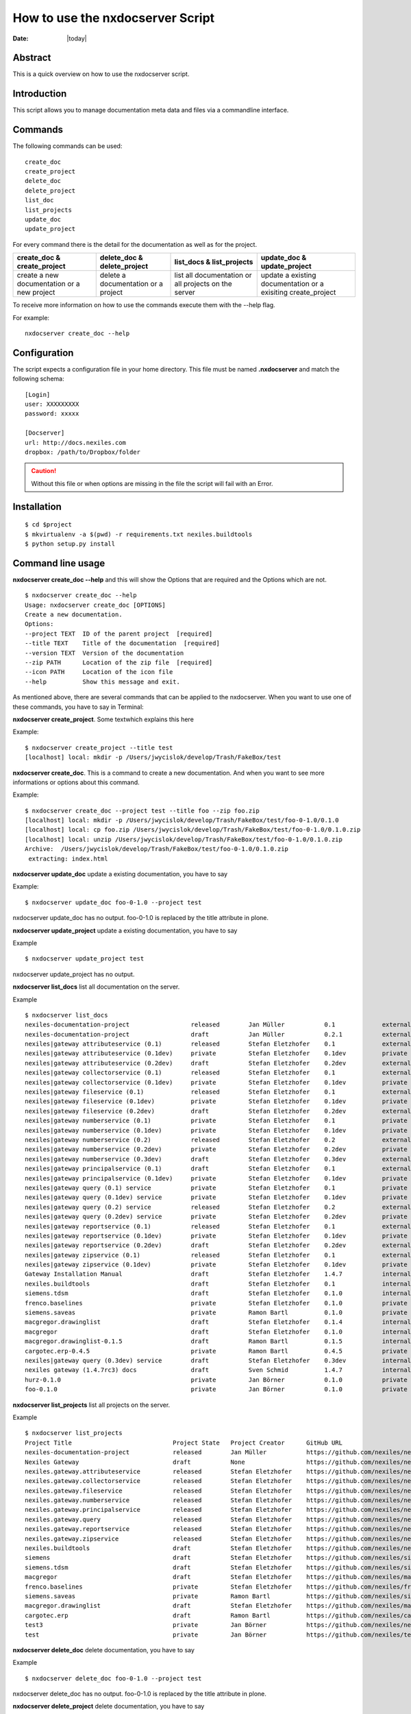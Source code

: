 =================================
How to use the nxdocserver Script
=================================

:Date: |today|

Abstract
========

This is a quick overview on how to use the nxdocserver script.

Introduction
============

This script allows you to manage documentation meta data and files via a
commandline interface.

Commands
========

The following commands can be used::

    create_doc
    create_project
    delete_doc
    delete_project
    list_doc
    list_projects
    update_doc
    update_project

For every command there is the detail for the documentation as well as for the
project. 

+-------------------------------+-----------------------------+------------------------------+---------------------------------+
| create_doc & create_project   | delete_doc & delete_project | list_docs & list_projects    | update_doc & update_project     |
+===============================+=============================+==============================+=================================+
| create a new documentation or | delete a documentation      | list all documentation or    | update a existing documentation |
| a new project                 | or a project                | all projects on the server   | or a exisiting create_project   |
+-------------------------------+-----------------------------+------------------------------+---------------------------------+


To receive more information on how to use the commands execute them with the
--help flag. 

For example::

    nxdocserver create_doc --help

Configuration
=============

The script expects a configuration file in your home directory. This file must be
named **.nxdocserver** and match the following schema::

    [Login]
    user: XXXXXXXXX
    password: xxxxx

    [Docserver]
    url: http://docs.nexiles.com
    dropbox: /path/to/Dropbox/folder

.. caution:: Without this file or when options are missing in the file the script
             will fail with an Error.


Installation
============

::

$ cd $project
$ mkvirtualenv -a $(pwd) -r requirements.txt nexiles.buildtools
$ python setup.py install




Command line usage
==================

**nxdocserver create_doc --help** and this will show the Options
that are required and the Options which are not. ::

    $ nxdocserver create_doc --help
    Usage: nxdocserver create_doc [OPTIONS]
    Create a new documentation.
    Options:
    --project TEXT  ID of the parent project  [required]
    --title TEXT    Title of the documentation  [required]
    --version TEXT  Version of the documentation
    --zip PATH      Location of the zip file  [required]
    --icon PATH     Location of the icon file
    --help          Show this message and exit.


As mentioned above, there are several commands that can be applied to the
nxdocserver. When you want to use one of these commands, you have to say
in Terminal:

**nxdocserver create_project**. Some textwhich explains this here

Example::

    $ nxdocserver create_project --title test
    [localhost] local: mkdir -p /Users/jwycislok/develop/Trash/FakeBox/test

**nxdocserver create_doc**. This is a command to create a new documentation.
And when you want to see more informations or options about this command.

Example::

    $ nxdocserver create_doc --project test --title foo --zip foo.zip                                                                        
    [localhost] local: mkdir -p /Users/jwycislok/develop/Trash/FakeBox/test/foo-0-1.0/0.1.0
    [localhost] local: cp foo.zip /Users/jwycislok/develop/Trash/FakeBox/test/foo-0-1.0/0.1.0.zip
    [localhost] local: unzip /Users/jwycislok/develop/Trash/FakeBox/test/foo-0-1.0/0.1.0.zip
    Archive:  /Users/jwycislok/develop/Trash/FakeBox/test/foo-0-1.0/0.1.0.zip
     extracting: index.html


**nxdocserver update_doc** update a existing documentation, you have to say

Example::

  $ nxdocserver update_doc foo-0-1.0 --project test
nxdocserver update_doc has no output.
foo-0-1.0 is replaced by the title attribute in plone.



**nxdocserver update_project** update a existing documentation, you have to say

Example ::

  $ nxdocserver update_project test
nxdocserver update_project has no output.


**nxdocserver list_docs** list all documentation on the server.

Example ::

  $ nxdocserver list_docs
  nexiles-documentation-project                 released        Jan Müller           0.1             external   Sep 05, 2014 11:45 AM
  nexiles-documentation-project                 draft           Jan Müller           0.2.1           external   Sep 05, 2014 11:45 AM
  nexiles|gateway attributeservice (0.1)        released        Stefan Eletzhofer    0.1             external   Aug 14, 2014 02:31 PM
  nexiles|gateway attributeservice (0.1dev)     private         Stefan Eletzhofer    0.1dev          private    Aug 14, 2014 02:19 PM
  nexiles|gateway attributeservice (0.2dev)     draft           Stefan Eletzhofer    0.2dev          external   Aug 14, 2014 02:19 PM
  nexiles|gateway collectorservice (0.1)        released        Stefan Eletzhofer    0.1             external   Aug 14, 2014 02:31 PM
  nexiles|gateway collectorservice (0.1dev)     private         Stefan Eletzhofer    0.1dev          private    Aug 14, 2014 02:19 PM
  nexiles|gateway fileservice (0.1)             released        Stefan Eletzhofer    0.1             external   Aug 14, 2014 02:31 PM
  nexiles|gateway fileservice (0.1dev)          private         Stefan Eletzhofer    0.1dev          private    Aug 14, 2014 02:19 PM
  nexiles|gateway fileservice (0.2dev)          draft           Stefan Eletzhofer    0.2dev          external   Aug 14, 2014 02:29 PM
  nexiles|gateway numberservice (0.1)           private         Stefan Eletzhofer    0.1             private    Aug 14, 2014 02:19 PM
  nexiles|gateway numberservice (0.1dev)        private         Stefan Eletzhofer    0.1dev          private    Aug 14, 2014 02:19 PM
  nexiles|gateway numberservice (0.2)           released        Stefan Eletzhofer    0.2             external   Aug 14, 2014 02:29 PM
  nexiles|gateway numberservice (0.2dev)        private         Stefan Eletzhofer    0.2dev          private    Aug 14, 2014 02:19 PM
  nexiles|gateway numberservice (0.3dev)        draft           Stefan Eletzhofer    0.3dev          external   Aug 14, 2014 02:29 PM
  nexiles|gateway principalservice (0.1)        draft           Stefan Eletzhofer    0.1             external   Aug 14, 2014 02:29 PM
  nexiles|gateway principalservice (0.1dev)     private         Stefan Eletzhofer    0.1dev          private    Aug 14, 2014 02:19 PM
  nexiles|gateway query (0.1) service           private         Stefan Eletzhofer    0.1             private    Aug 14, 2014 02:19 PM
  nexiles|gateway query (0.1dev) service        private         Stefan Eletzhofer    0.1dev          private    Oct 14, 2014 10:50 AM
  nexiles|gateway query (0.2) service           released        Stefan Eletzhofer    0.2             external   Aug 14, 2014 02:28 PM
  nexiles|gateway query (0.2dev) service        private         Stefan Eletzhofer    0.2dev          private    Oct 14, 2014 10:50 AM
  nexiles|gateway reportservice (0.1)           released        Stefan Eletzhofer    0.1             external   Aug 14, 2014 02:29 PM
  nexiles|gateway reportservice (0.1dev)        private         Stefan Eletzhofer    0.1dev          private    Aug 14, 2014 02:19 PM
  nexiles|gateway reportservice (0.2dev)        draft           Stefan Eletzhofer    0.2dev          external   Aug 14, 2014 02:28 PM
  nexiles|gateway zipservice (0.1)              released        Stefan Eletzhofer    0.1             external   Aug 14, 2014 02:28 PM
  nexiles|gateway zipservice (0.1dev)           private         Stefan Eletzhofer    0.1dev          private    Aug 14, 2014 02:19 PM
  Gateway Installation Manual                   draft           Stefan Eletzhofer    1.4.7           internal   Oct 14, 2014 05:17 PM
  nexiles.buildtools                            draft           Stefan Eletzhofer    0.1             internal   Sep 11, 2014 01:52 PM
  siemens.tdsm                                  draft           Stefan Eletzhofer    0.1.0           internal   Sep 29, 2014 05:03 PM
  frenco.baselines                              private         Stefan Eletzhofer    0.1.0           private    Sep 16, 2014 11:32 AM
  siemens.saveas                                private         Ramon Bartl          0.1.0           private    Sep 17, 2014 01:16 PM
  macgregor.drawinglist                         draft           Stefan Eletzhofer    0.1.4           internal   Sep 22, 2014 06:20 PM
  macgregor                                     draft           Stefan Eletzhofer    0.1.0           internal   Sep 22, 2014 06:47 PM
  macgregor.drawinglist-0.1.5                   draft           Ramon Bartl          0.1.5           internal   Oct 09, 2014 03:51 PM
  cargotec.erp-0.4.5                            private         Ramon Bartl          0.4.5           private    Oct 09, 2014 04:07 PM
  nexiles|gateway query (0.3dev) service        draft           Stefan Eletzhofer    0.3dev          internal   Oct 14, 2014 10:50 AM
  nexiles gateway (1.4.7rc3) docs               draft           Sven Schmid          1.4.7           internal   Oct 14, 2014 05:18 PM
  hurz-0.1.0                                    private         Jan Börner           0.1.0           private    Nov 17, 2014 09:52 AM
  foo-0.1.0                                     private         Jan Börner           0.1.0           private    Nov 20, 2014 09:36 AM


**nxdocserver list_projects** list all projects on the server.

Example ::

  $ nxdocserver list_projects
  Project Title                            Project State   Project Creator      GitHub URL
  nexiles-documentation-project            released        Jan Müller           https://github.com/nexiles/nexiles-documentation-project
  Nexiles Gateway                          draft           None                 https://github.com/nexiles/nexiles.tools
  nexiles.gateway.attributeservice         released        Stefan Eletzhofer    https://github.com/nexiles/nexiles.gateway.attributeservice
  nexiles.gateway.collectorservice         released        Stefan Eletzhofer    https://github.com/nexiles/nexiles.gateway.collectorservice
  nexiles.gateway.fileservice              released        Stefan Eletzhofer    https://github.com/nexiles/nexiles.gateway.fileservice
  nexiles.gateway.numberservice            released        Stefan Eletzhofer    https://github.com/nexiles/nexiles.gateway.numberservice
  nexiles.gateway.principalservice         released        Stefan Eletzhofer    https://github.com/nexiles/nexiles.gateway.principalservice
  nexiles.gateway.query                    released        Stefan Eletzhofer    https://github.com/nexiles/nexiles.gateway.query
  nexiles.gateway.reportservice            released        Stefan Eletzhofer    https://github.com/nexiles/nexiles.gateway.reportservice
  nexiles.gateway.zipservice               released        Stefan Eletzhofer    https://github.com/nexiles/nexiles.gateway.zipservice
  nexiles.buildtools                       draft           Stefan Eletzhofer    https://github.com/nexiles/nexiles.buildtools
  siemens                                  draft           Stefan Eletzhofer    https://github.com/nexiles/siemens
  siemens.tdsm                             draft           Stefan Eletzhofer    https://github.com/nexiles/siemens.tdsm
  macgregor                                draft           Stefan Eletzhofer    https://github.com/nexiles/macgregor
  frenco.baselines                         private         Stefan Eletzhofer    https://github.com/nexiles/frenco.baselines
  siemens.saveas                           private         Ramon Bartl          https://github.com/nexiles/siemens.saveas
  macgregor.drawinglist                    draft           Stefan Eletzhofer    https://github.com/nexiles/macgregor.drawinglist
  cargotec.erp                             draft           Ramon Bartl          https://github.com/nexiles/cargotec.erp
  test3                                    private         Jan Börner           https://github.com/nexiles/nexiles.buildtools/milestones/nexiles-buildtools%200.1.0
  test                                     private         Jan Börner           https://github.com/nexiles/test


**nxdocserver delete_doc** delete documentation, you have to say

Example ::

  $ nxdocserver delete_doc foo-0-1.0 --project test
nxdocserver delete_doc has no output.
foo-0-1.0 is replaced by the title attribute in plone.

**nxdocserver delete_project** delete documentation, you have to say

Example ::

  $ nxdocserver delete_project test
nxdocserver delete_project has no output.


Examples
========
*This is an Example of a whole life cycle of a documentation*:
The first thing what you have to do is to beginn a project. For this project
you create a documentation. In this documentation, you write all the
informations about the project. Then you create another documentation.
If there are any changes, you need to update the documentation, so that it is up-to-stand.
Sometime the documentation and the whole project will be deleted.


.. vim: set ft=rst ts=4 sw=4 expandtab tw=78 :
